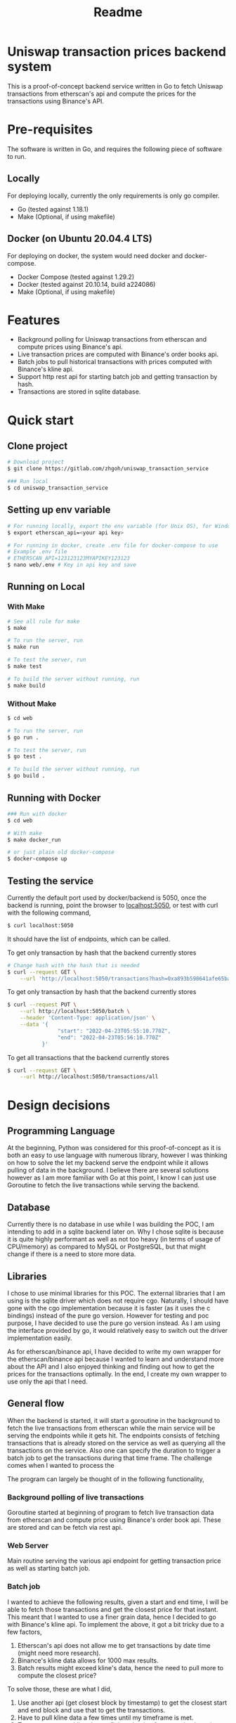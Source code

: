 #+title: Readme
* Uniswap transaction prices backend system

This is a proof-of-concept backend service written in Go to fetch Uniswap transactions from etherscan's api and compute the prices for the
transactions using Binance's API.

* Pre-requisites

The software is written in Go, and requires the following piece of software to run.

** Locally

For deploying locally, currently the only requirements is only go compiler.

- Go     (tested against 1.18.1)
- Make   (Optional, if using makefile)

** Docker (on Ubuntu 20.04.4 LTS)

For deploying on docker, the system would need docker and docker-compose.

- Docker Compose (tested against 1.29.2)
- Docker         (tested against 20.10.14, build a224086)
- Make           (Optional, if using makefile)

* Features

- Background polling for Uniswap transactions from etherscan and compute prices using Binance's api.
- Live transaction prices are computed with Binance's order books api.
- Batch jobs to pull historical transactions with prices computed with Binance's kline api.
- Support http rest api for starting batch job and getting transaction by hash.
- Transactions are stored in sqlite database.

* Quick start

** Clone project

#+begin_src bash
# Download project
$ git clone https://gitlab.com/zhgoh/uniswap_transaction_service

### Run local
$ cd uniswap_transaction_service
#+end_src

** Setting up env variable

#+begin_src bash
# For running locally, export the env variable (for Unix OS), for Windows, can just add it in path in environment variable editor.
$ export etherscan_api=<your api key>

# For running in docker, create .env file for docker-compose to use
# Example .env file
# ETHERSCAN_API=123123123MYAPIKEY123123
$ nano web/.env # Key in api key and save
#+end_src

** Running on Local

*** With Make

#+begin_src bash
# See all rule for make
$ make

# To run the server, run
$ make run

# To test the server, run
$ make test

# To build the server without running, run
$ make build
#+end_src

*** Without Make

#+begin_src bash
$ cd web

# To run the server, run
$ go run .

# To test the server, run
$ go test .

# To build the server without running, run
$ go build .
#+end_src

** Running with Docker

#+begin_src bash
### Run with docker
$ cd web

# With make
$ make docker_run

# or just plain old docker-compose
$ docker-compose up
#+end_src

** Testing the service

Currently the default port used by docker/backend is 5050, once the backend is running, point the browser to [[http://localhost:5050][localhost:5050]], or test with curl
with the following command,

#+begin_src bash
$ curl localhost:5050
#+end_src
It should have the list of endpoints, which can be called.

To get only transaction by hash that the backend currently stores
#+begin_src bash
# Change hash with the hash that is needed
$ curl --request GET \
    --url 'http://localhost:5050/transactions?hash=0xa893b598641afe65ba380c1fec2a3cc19320146b0324909d4aeebed705587901'
#+end_src

To get only transaction by hash that the backend currently stores
#+begin_src bash
$ curl --request PUT \
    --url http://localhost:5050/batch \
    --header 'Content-Type: application/json' \
    --data '{
                "start": "2022-04-23T05:55:10.770Z",
                "end": "2022-04-23T05:56:10.770Z"
           }'
#+end_src

To get all transactions that the backend currently stores
#+begin_src bash
$ curl --request GET \
    --url http://localhost:5050/transactions/all
#+end_src

* Design decisions

** Programming Language

At the beginning, Python was considered for this proof-of-concept as it is both an easy to use language with numerous library, however I was thinking
on how to solve the let my backend serve the endpoint while it allows pulling of data in the background. I believe there are several solutions however
as I am more familiar with Go at this point, I know I can just use Goroutine to fetch the live transactions while serving the backend.

** Database

Currently there is no database in use while I was building the POC, I am intending to add in a sqlite backend later on. Why I chose sqlite is because
it is quite highly performant as well as not too heavy (in terms of usage of CPU/memory) as compared to MySQL or PostgreSQL, but that might change
if there is a need to store more data.

** Libraries

I chose to use minimal libraries for this POC. The external libraries that I am using is the sqlite driver which does not require cgo. Naturally, I
should have gone with the cgo implementation because it is faster (as it uses the c bindings) instead of the pure go version. However for testing and
poc purpose, I have decided to use the pure go version instead. As I am using the interface provided by go, it would relatively easy to switch out
the driver implementation easily.

As for etherscan/binance api, I have decided to write my own wrapper for the etherscan/binance api because I wanted to learn and understand more
about the API and I also enjoyed thinking and finding out how to get the prices for the transactions optimally. In the end, I create my own wrapper to use only the api that I need.

** General flow

When the backend is started, it will start a goroutine in the background to fetch the live transactions from etherscan while the main service will be
serving the endpoints while it gets hit. The endpoints consists of fetching transactions that is already stored on the service as well as querying
all the transactions on the service. Also one can specify the duration to trigger a batch job to get the transactions during that time frame. The
challenge comes when I wanted to process the

The program can largely be thought of in the following functionality,

*** Background polling of live transactions

Goroutine started at beginning of program to fetch live transaction data from etherscan and compute price using Binance's order book api. These
are stored and can be fetch via rest api.

*** Web Server

Main routine serving the various api endpoint for getting transaction price as well as starting batch job.

*** Batch job

I wanted to achieve the following results, given a start and end time, I will be able to fetch those transactions and get the closest price for that
instant. This meant that I wanted to use a finer grain data, hence I decided to go with Binance's kline api. To implement the above, it got a bit
tricky due to a few factors,
1. Etherscan's api does not allow me to get transactions by date time (might need more research).
2. Binance's kline data allows for 1000 max results.
3. Batch results might exceed kline's data, hence the need to pull more to compute the closest price?

To solve those, these are what I did,
1. Use another api (get closest block by timestamp) to get the closest start and end block and use that to get the transactions.
2. Have to pull kline data a few times until my timeframe is met.
3. Try to get as many kline data to fit into the timeframe to check against the transactions.

For this part, I had to get a little bit creative to try to get the closest price to the transaction based on the time stamp and the closing
kline data. For this batch job, I was working with 1 minute kline data to be as precise as possible, I do admit I can tone it down to using
daily price instead which is not as accurate but close enough given ETH price are relatively stable intraday.

*** Thin wrapper for Etherscan and Binance api

Generic code to handle getting of data from the various data source.

* Documents

- Find the swagger document in docs/swagger.yaml.
- To read more and notes that I have written, refer to docs/notes.org
- Added insomnia.json which has the environment used for testing this POC
